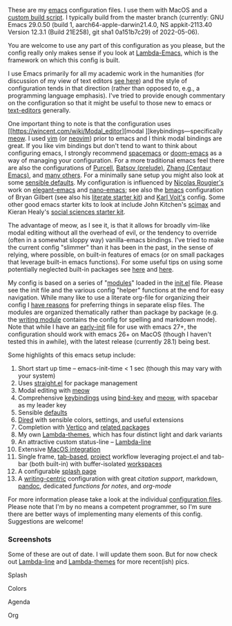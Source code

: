 These are my [[https://www.gnu.org/software/emacs/][emacs]] configuration files. I use them with MacOS and a [[https://github.com/mclear-tools/build-emacs-macos][custom build
script]]. I typically build from the master branch (currently: GNU Emacs 29.0.50
(build 1, aarch64-apple-darwin21.4.0, NS appkit-2113.40 Version 12.3.1 (Build
21E258), git sha1 0a151b7c29) of 2022-05-06).

You are welcome to use any part of this configuration as you please, but the
config really only makes sense if you look at [[https://github.com/Lambda-Emacs/lambda-emacs][Lambda-Emacs]], which is the
framework on which this config is built.

I use Emacs primarily for all my academic work in the humanities (for
discussion of my view of text editors [[https://www.colinmclear.net/posts/texteditor/][see here]]) and the style of configuration
tends in that direction (rather than opposed to, e.g., a programming language
emphasis). I've tried to provide enough commentary on the configuration so that
it might be useful to those new to emacs or [[https://en.wikipedia.org/wiki/Text_editor][text-editors]] generally. 

One important thing to note is that the configuration uses [[https://wincent.com/wiki/Modal_editor][modal
]]keybindings---specifically [[https://github.com/meow-edit/meow][meow]]. I used [[http://www.vim.org][vim]] (or [[https://neovim.io][neovim]]) prior to emacs and I
think modal bindings are great. If you like vim bindings but don't tend to want
to think about configuring emacs, I strongly recommend [[http://spacemacs.org][spacemacs]] or [[https://github.com/hlissner/doom-emacs][doom-emacs]]
as a way of managing your configuration. For a more traditional emacs feel
there are also the configurations of [[Https://github.com/purcell/emacs.d][Purcell]], [[https://github.com/bbatsov/prelude][Batsov (prelude)]], [[https://github.com/seagle0128/.emacs.d][Zhang (Centaur
Emacs)]], and [[https://github.com/caisah/emacs.dz][many others]]. For a minimally sane setup you might also look at
some [[https://github.com/hrs/sensible-defaults.el][sensible defaults]]. My configuration is influenced by [[https://github.com/rougier][Nicolas Rougier's]]
work on [[https://github.com/rougier/elegant-emacs][elegant-emacs]] and [[https://github.com/rougier/nano-emacs][nano-emacs]]; see also the [[https://github.com/gilbertw1/bmacs][bmacs]] configuration of
Bryan Gilbert (see also his [[https://github.com/gilbertw1/emacs-literate-starter][literate starter kit]]) and [[https://github.com/novoid/dot-emacs][Karl Voit's]] config. Some
other good emacs starter kits to look at include John Kitchen's [[https://github.com/jkitchin/scimax][scimax]] and
Kieran Healy's [[https://github.com/kjhealy/emacs-starter-kit][social sciences starter kit]].

The advantage of meow, as I see it, is that it allows for broadly vim-like
modal editing without all the overhead of evil, or the tendency to override
(often in a somewhat sloppy way) vanilla-emacs bindings. I've tried to make
the current config "slimmer" than it has been in the past, in the sense of
relying, where possible, on built-in features of emacs (or on small packages
that leverage built-in emacs functions). For some useful tips on using some
potentially neglected built-in packages see [[https://karthinks.com/software/batteries-included-with-emacs/][here]] and [[https://karthinks.com/software/more-batteries-included-with-emacs/][here]].  

My config is based on a series of "[[file:.local/lambda-library/lambda-setup/][modules]]" loaded in the [[file:init.el][init.el]] file. Please
see the init file and the various config "helper" functions at the end for
easy navigation. While many like to use a literate org-file for organizing
their config I [[https://www.colinmclear.net/posts/emacs-configuration/][have reasons]] for preferring things in separate elisp files. The
modules are organized thematically rather than package by package (e.g. the
[[file:.local/lambda-library/lambda-setup/lem-setup-writing.el][writing module]] contains the config for spelling and markdown mode). Note that
while I have an [[file:early-init.el][early-init]] file for use with emacs 27+, the configuration
should work with emacs 26+ on MacOS (though I haven't tested this in awhile),
with the latest release (currently 28.1) being best.

Some highlights of this emacs setup include:

1. Short start up time -- emacs-init-time < 1 sec (though this may vary with
   your system)
2. Uses [[https://github.com/raxod502/straight.el][straight.el]] for package management
3. Modal editing with [[https://github.com/meow-edit/meow][meow]]
4. Comprehensive [[file:.local/lambda-library/lambda-setup/lem-setup-keybindings.el][keybindings]] using [[https://github.com/jwiegley/use-package/blob/master/bind-key.el][bind-key]] and [[https://github.com/meow-edit/meow][meow]], with spacebar as my leader key
5. Sensible [[file:.local/lambda-library/lambda-setup/lem-setup-settings.el][defaults]]
6. [[file:.local/lambda-library/lambda-setup/lem-setup-dired.el][Dired]] with sensible colors, settings, and useful extensions  
7. Completion with [[https://github.com/minad/vertico][Vertico]] and [[file:.local/lambda-library/lambda-setup/lem-setup-completion.el][related packages]]
8. My own [[https://github.com/Lambda-Emacs/lambda-themes][Lambda-themes]], which has four distinct light and dark variants
9. An attractive custom status-line -- [[https://github.com/Lambda-Emacs/lambda-line][Lambda-line]]
10. Extensive [[file:.local/lambda-library/lambda-setup/lem-setup-macos.el][MacOS integration]]
11. Single frame, [[file:.local/lambda-library/lambda-setup/lem-setup-tabs.el][tab-based]], [[file:.local/lambda-library/lambda-setup/lem-setup-projects.el][project]] workflow leveraging project.el and tab-bar (both
    built-in) with buffer-isolated [[https://github.com/mclear-tools/tabspaces][workspaces]]
12. A configurable [[file:.local/lambda-library/lambda-setup/lem-setup-splash.el][splash page]]
13. A [[file:.local/lambda-library/lambda-setup/lem-setup-writing.el][writing-centric]] configuration with great [[.local/lambda-library/lambda-setup/lem-setup-citation.el][citation support]], markdown, [[https://github.com/jgm/pandoc][pandoc]],
    dedicated [[.local/lambda-library/lambda-user/lem-setup-notes.el][functions for notes]], and [[.local/lambda-library/lambda-user/lem-setup-org.el][org-mode]]

    
For more information please take a look at the individual [[file:.local/lambda-library/lambda-setup/][configuration files]].
Please note that I'm by no means a competent programmer, so I'm sure there are
better ways of implementing many elements of this config. Suggestions are
welcome!

*** Screenshots
Some of these are out of date. I will update them soon. But for now check out
[[https://github.com/Lambda-Emacs/lambda-line][Lambda-line]] and [[https://github.com/Lambda-Emacs/lambda-themes][Lambda-themes]] for more recent(ish) pics.

#+BEGIN_HTML
<div>
<p>Splash</p>
<img src="./screenshots/light-splash.png" width=47.5%/>
<img src="./screenshots/dark-splash.png" width=47.5%/>
</div>

<div>
<p>Colors</p>
<img src="./screenshots/light-colors.png" width=47.5%/>
<img src="./screenshots/dark-colors.png"  width=47.5%/>
</div>

<div>
<p>Agenda</p>
<img src="./screenshots/light-agenda.png" width=47.5%/>
<img src="./screenshots/dark-agenda.png"  width=47.5%/>
</div>

<div>
<p>Org</p>
<img src="./screenshots/light-org.png" width=47.5%/>
<img src="./screenshots/dark-org.png"  width=47.5%/>
</div>

#+END_HTML
